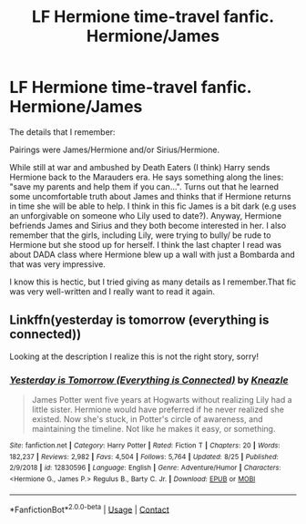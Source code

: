 #+TITLE: LF Hermione time-travel fanfic. Hermione/James

* LF Hermione time-travel fanfic. Hermione/James
:PROPERTIES:
:Author: Leading_economy
:Score: 8
:DateUnix: 1600448159.0
:DateShort: 2020-Sep-18
:FlairText: What's That Fic?
:END:
The details that I remember:

Pairings were James/Hermione and/or Sirius/Hermione.

While still at war and ambushed by Death Eaters (I think) Harry sends Hermione back to the Marauders era. He says something along the lines: "save my parents and help them if you can...". Turns out that he learned some uncomfortable truth about James and thinks that if Hermione returns in time she will be able to help. I think in this fic James is a bit dark (e.g uses an unforgivable on someone who Lily used to date?). Anyway, Hermione befriends James and Sirius and they both become interested in her. I also remember that the girls, including Lily, were trying to bully/ be rude to Hermione but she stood up for herself. I think the last chapter I read was about DADA class where Hermione blew up a wall with just a Bombarda and that was very impressive.

I know this is hectic, but I tried giving as many details as I remember.That fic was very well-written and I really want to read it again.


** Linkffn(yesterday is tomorrow (everything is connected))

Looking at the description I realize this is not the right story, sorry!
:PROPERTIES:
:Author: Redhotlipstik
:Score: 1
:DateUnix: 1600462130.0
:DateShort: 2020-Sep-19
:END:

*** [[https://www.fanfiction.net/s/12830596/1/][*/Yesterday is Tomorrow (Everything is Connected)/*]] by [[https://www.fanfiction.net/u/42364/Kneazle][/Kneazle/]]

#+begin_quote
  James Potter went five years at Hogwarts without realizing Lily had a little sister. Hermione would have preferred if he never realized she existed. Now she's stuck, in Potter's circle of awareness, and maintaining the timeline. Not like he makes it easy, or something.
#+end_quote

^{/Site/:} ^{fanfiction.net} ^{*|*} ^{/Category/:} ^{Harry} ^{Potter} ^{*|*} ^{/Rated/:} ^{Fiction} ^{T} ^{*|*} ^{/Chapters/:} ^{20} ^{*|*} ^{/Words/:} ^{182,237} ^{*|*} ^{/Reviews/:} ^{2,982} ^{*|*} ^{/Favs/:} ^{4,504} ^{*|*} ^{/Follows/:} ^{5,764} ^{*|*} ^{/Updated/:} ^{8/25} ^{*|*} ^{/Published/:} ^{2/9/2018} ^{*|*} ^{/id/:} ^{12830596} ^{*|*} ^{/Language/:} ^{English} ^{*|*} ^{/Genre/:} ^{Adventure/Humor} ^{*|*} ^{/Characters/:} ^{<Hermione} ^{G.,} ^{James} ^{P.>} ^{Regulus} ^{B.,} ^{Barty} ^{C.} ^{Jr.} ^{*|*} ^{/Download/:} ^{[[http://www.ff2ebook.com/old/ffn-bot/index.php?id=12830596&source=ff&filetype=epub][EPUB]]} ^{or} ^{[[http://www.ff2ebook.com/old/ffn-bot/index.php?id=12830596&source=ff&filetype=mobi][MOBI]]}

--------------

*FanfictionBot*^{2.0.0-beta} | [[https://github.com/FanfictionBot/reddit-ffn-bot/wiki/Usage][Usage]] | [[https://www.reddit.com/message/compose?to=tusing][Contact]]
:PROPERTIES:
:Author: FanfictionBot
:Score: 1
:DateUnix: 1600462154.0
:DateShort: 2020-Sep-19
:END:
